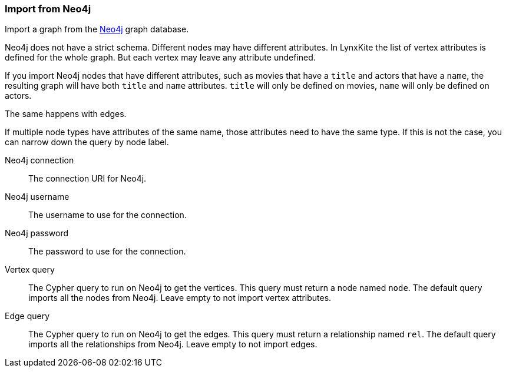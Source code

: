 ### Import from Neo4j

Import a graph from the https://neo4j.com/[Neo4j] graph database.

Neo4j does not have a strict schema. Different nodes may have different attributes.
In LynxKite the list of vertex attributes is defined for the whole graph.
But each vertex may leave any attribute undefined.

If you import Neo4j nodes that have different attributes, such as movies that have
a `title` and actors that have a `name`, the resulting graph will have both `title` and
`name` attributes. `title` will only be defined on movies, `name` will only be defined
on actors.

The same happens with edges.

If multiple node types have attributes of the same name, those attributes need to have
the same type. If this is not the case, you can narrow down the query by node label.

====
[p-url]#Neo4j connection#::
The connection URI for Neo4j.
[p-username]#Neo4j username#::
The username to use for the connection.
[p-password]#Neo4j password#::
The password to use for the connection.
[p-vertex_query]#Vertex query#::
The Cypher query to run on Neo4j to get the vertices. This query must return a node named `node`.
The default query imports all the nodes from Neo4j. Leave empty to not import vertex attributes.
[p-edge_query]#Edge query#::
The Cypher query to run on Neo4j to get the edges. This query must return a relationship named `rel`.
The default query imports all the relationships from Neo4j. Leave empty to not import edges.
====
